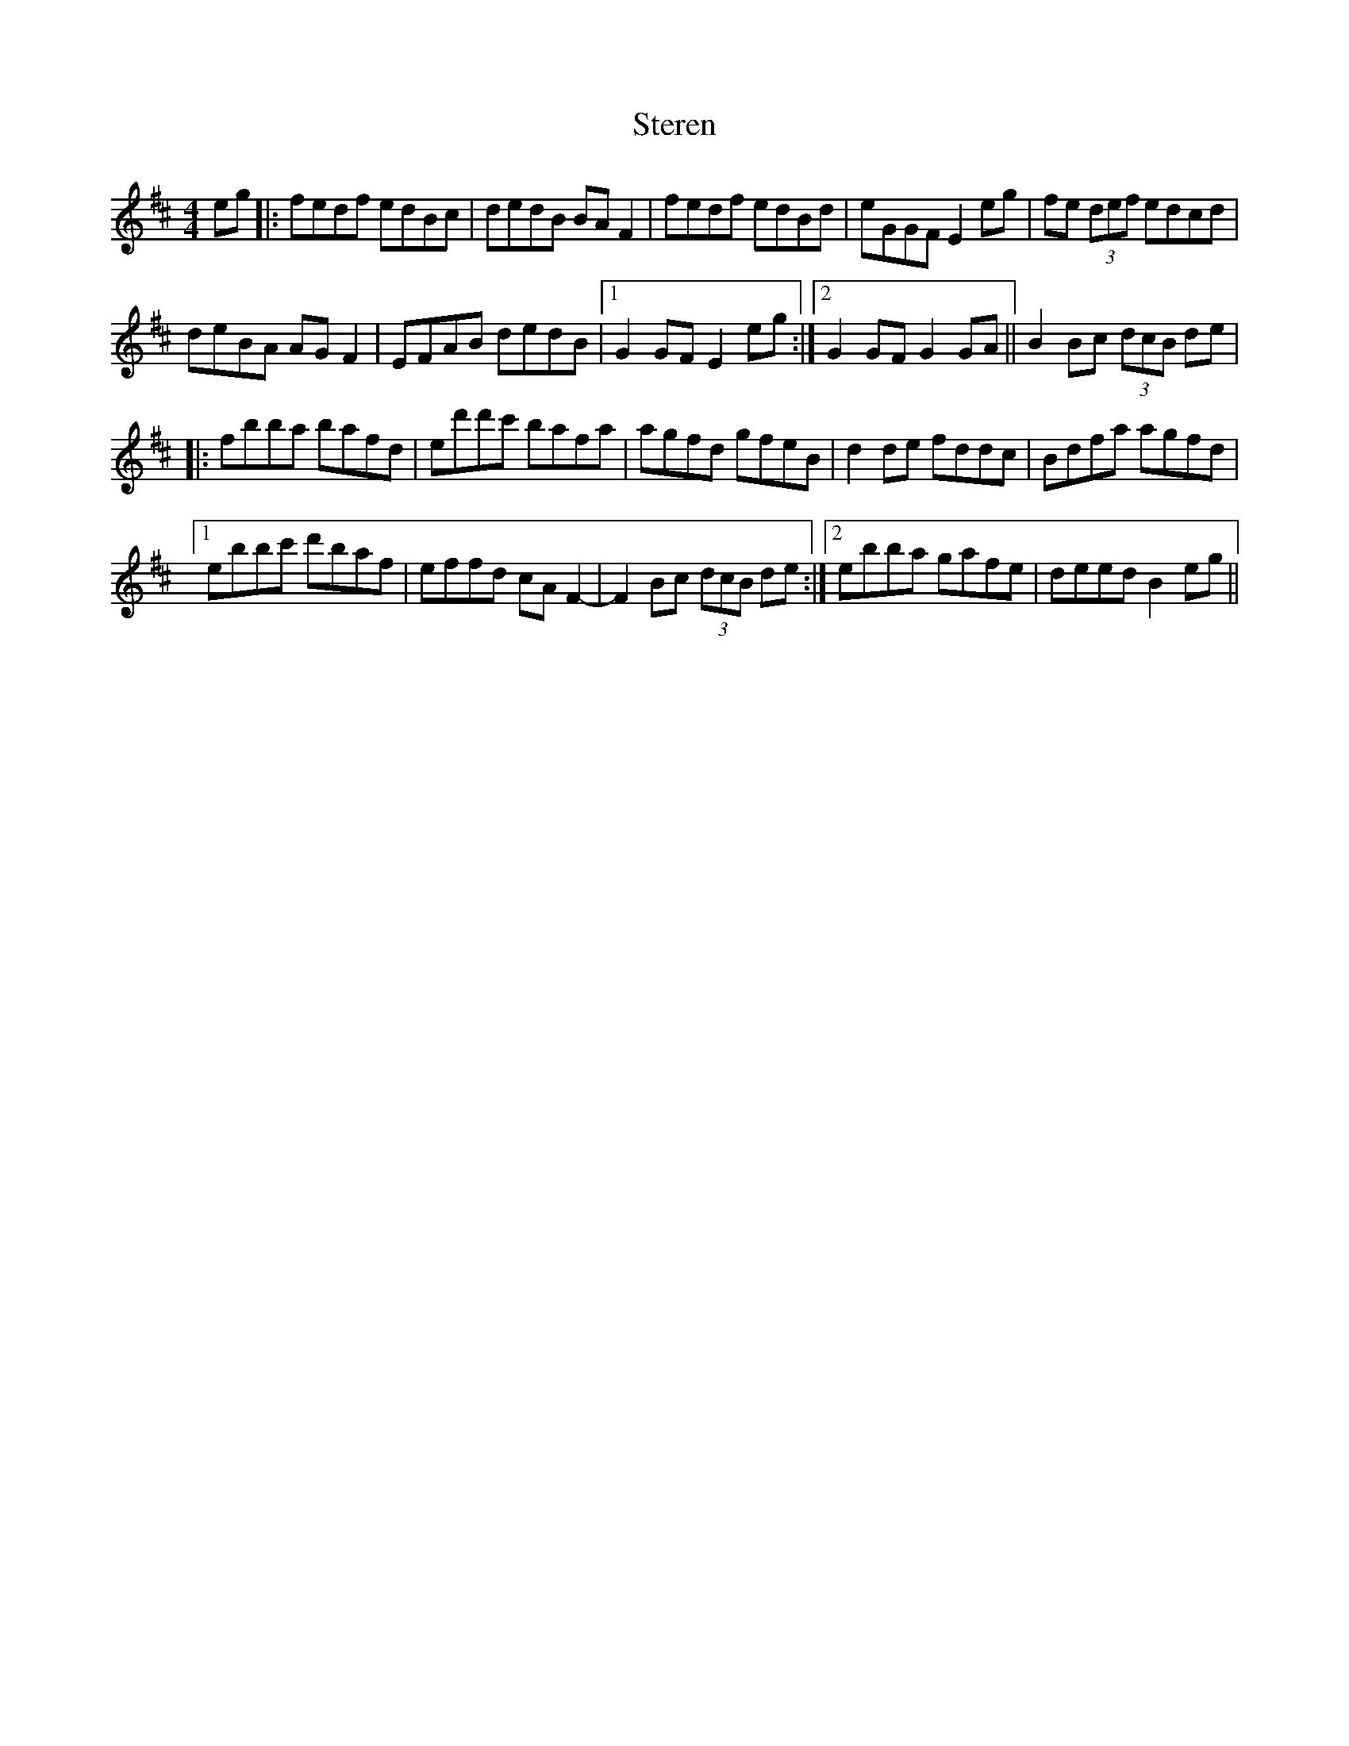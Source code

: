 X: 38542
T: Steren
R: hornpipe
M: 4/4
K: Bminor
eg|:fedf edBc|dedB BA F2|fedf edBd|eGGF E2 eg|fe (3def edcd|
deBA AG F2|EFAB dedB|1 G2 GF E2 eg:|2 G2 GF G2 GA||B2 Bc (3dcB de|
|:fbba bafd|ed'd'c' bafa|agfd gfeB|d2 de fddc|Bdfa agfd|
[1 ebbc' d'baf|effd cA F2-|F2 Bc (3dcB de:|2 ebba gafe|deed B2 eg||

